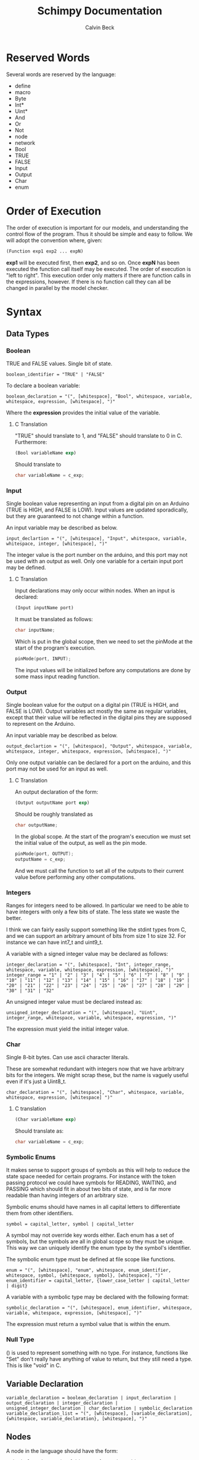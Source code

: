 #+TITLE: Schimpy Documentation
#+AUTHOR: Calvin Beck
#+OPTIONS: ^:{}


* Reserved Words
  Several words are reserved by the language:

  - define
  - macro
  - Byte
  - Int*
  - Uint*
  - And
  - Or
  - Not
  - node
  - network
  - Bool
  - TRUE
  - FALSE
  - Input
  - Output
  - Char
  - enum
* Order of Execution
  The order of execution is important for our models, and
  understanding the control flow of the program. Thus it should be
  simple and easy to follow. We will adopt the convention where,
  given:

  #+BEGIN_SRC lisp
    (Function exp1 exp2 ... expN)
  #+END_SRC

  *exp1* will be executed first, then *exp2*, and so on. Once *expN*
  has been executed the function call itself may be executed. The
  order of execution is "left to right". This execution order only
  matters if there are function calls in the expressions, however. If
  there is no function call they can all be changed in parallel by the
  model checker.
* Syntax
** Data Types
*** Boolean
    TRUE and FALSE values. Single bit of state.

    #+BEGIN_SRC bnf
      boolean_identifier = "TRUE" | "FALSE"
    #+END_SRC

    To declare a boolean variable:

    #+BEGIN_SRC bnf
      boolean_declaration = "(", [whitespace], "Bool", whitespace, variable, whitespace, expression, [whitespace], ")"
    #+END_SRC

    Where the *expression* provides the initial value of the variable.
**** C Translation
     "TRUE" should translate to 1, and "FALSE" should translate to 0
     in C. Furthermore:

     #+BEGIN_SRC lisp
       (Bool variableName exp)
     #+END_SRC

     Should translate to

     #+BEGIN_SRC c
       char variableName = c_exp;
     #+END_SRC
*** Input
    Single boolean value representing an input from a digital pin on an
    Arduino (TRUE is HIGH, and FALSE is LOW). Input values are updated
    sporadically, but they are guaranteed to not change within a
    function.

    An input variable may be described as below.

    #+BEGIN_SRC bnf
      input_declartion = "(", [whitespace], "Input", whitespace, variable, whitespace, integer, [whitespace], ")"
    #+END_SRC

    The integer value is the port number on the arduino, and this port
    may not be used with an output as well. Only one variable for a
    certain input port may be defined.
**** C Translation
     Input declarations may only occur within nodes. When an input is
     declared:

     #+BEGIN_SRC lisp
       (Input inputName port)
     #+END_SRC

     It must be translated as follows:

     #+BEGIN_SRC c
       char inputName;
     #+END_SRC

     Which is put in the global scope, then we need to set the pinMode
     at the start of the program's execution.

     #+BEGIN_SRC c
       pinMode(port, INPUT);
     #+END_SRC

     The input values will be initialized before any computations are
     done by some mass input reading function.
*** Output
    Single boolean value for the output on a digital pin (TRUE is HIGH,
    and FALSE is LOW). Output variables act mostly the same as regular
    variables, except that their value will be reflected in the digital
    pins they are supposed to represent on the Arduino.

    An input variable may be described as below.

    #+BEGIN_SRC bnf
      output_declartion = "(", [whitespace], "Output", whitespace, variable, whitespace, integer, whitespace, expression, [whitespace], ")"
    #+END_SRC

    Only one output variable can be declared for a port on the arduino,
    and this port may not be used for an input as well.
**** C Translation
     An output declaration of the form:

     #+BEGIN_SRC lisp
       (Output outputName port exp)
     #+END_SRC

     Should be roughly translated as

     #+BEGIN_SRC c
       char outputName;
     #+END_SRC

     In the global scope. At the start of the program's execution we
     must set the initial value of the output, as well as the pin
     mode.

     #+BEGIN_SRC c
       pinMode(port, OUTPUT);
       outputName = c_exp;
     #+END_SRC

     And we must call the function to set all of the outputs to their
     current value before performing any other computations.
*** Integers
    Ranges for integers need to be allowed. In particular we need to be
    able to have integers with only a few bits of state. The less state
    we waste the better.

    I think we can fairly easily support something like the stdint
    types from C, and we can support an arbitrary amount of bits from
    size 1 to size 32. For instance we can have int7_t and uint9_t.

    A variable with a signed integer value may be declared as follows:

    #+BEGIN_SRC bnf
      integer_declaration = "(", [whitespace], "Int", integer_range, whitespace, variable, whitespace, expression, [whitespace], ")"
      integer_range = "1" | "2" | "3" | "4" | "5" | "6" | "7" | "8" | "9" | "10" | "11" | "12" | "13" | "14" | "15" | "16" | "17" | "18" | "19" | "20" | "21" | "22" | "23" | "24" | "25" | "26" | "27" | "28" | "29" | "30" | "31" | "32"
    #+END_SRC

    An unsigned integer value must be declared instead as:

    #+BEGIN_SRC bnf
      unsigned_integer_declaration = "(", [whitespace], "Uint", integer_range, whitespace, variable, whitespace, expression, ")"
    #+END_SRC

    The expression must yield the initial integer value.
*** Char
    Single 8-bit bytes. Can use ascii character literals.

    These are somewhat redundant with integers now that we have
    arbitrary bits for the integers. We might scrap these, but the name
    is vaguely useful even if it's just a Uint8_t.

    #+BEGIN_SRC bnf
      char_declaration = "(", [whitespace], "Char", whitespace, variable, whitespace, expression, [whitespace] ")"
    #+END_SRC
**** C translation
     #+BEGIN_SRC lisp
       (Char variableName exp)
     #+END_SRC

     Should translate as:

     #+BEGIN_SRC c
       char variableName = c_exp;
     #+END_SRC
*** Symbolic Enums
    It makes sense to support groups of symbols as this will help to
    reduce the state space needed for certain programs. For instance
    with the token passing protocol we could have symbols for READING,
    WAITING, and PASSING which should fit in about two bits of state,
    and is far more readable than having integers of an arbitrary size.

    Symbolic enums should have names in all capital letters to
    differentiate them from other identifiers.

    #+BEGIN_SRC bnf
      symbol = capital_letter, symbol | capital_letter
    #+END_SRC

    A symbol may not override key words either. Each enum has a set of
    symbols, but the symbols are all in global scope so they must be
    unique. This way we can uniquely identify the enum type by the
    symbol's identifier.

    The symbolic enum type must be defined at file scope like
    functions.

    #+BEGIN_SRC bnf
      enum = "(", [whitespace], "enum", whitespace, enum_identifier, whitespace, symbol, {whitespace, symbol}, [whitespace], ")"
      enum_identifier = capital_letter, {lower_case_letter | capital_letter | digit}
    #+END_SRC

    A variable with a symbolic type may be declared with the following format:

    #+BEGIN_SRC bnf
      symbolic_declaration = "(", [whitespace], enum_identifier, whitespace, variable, whitespace, expression, [whitespace], ")"
    #+END_SRC

    The expression must return a symbol value that is within the enum.
*** Null Type
    () is used to represent something with no type. For instance,
    functions like "Set" don't really have anything of value to return,
    but they still need a type. This is like "void" in C.
** Variable Declaration
   #+BEGIN_SRC bnf
     variable_declaration = boolean_declaration | input_declaration | output_declaration | integer_declaration | unsigned_integer_declaration | char_declaration | symbolic_declaration
     variable_declaration_list = "(", [whitespace], [variable_declaration], {whitespace, variable_declaration}, [whitespace], ")"
   #+END_SRC
** Nodes
   A node in the language should have the form:

   #+BEGIN_SRC bnf
     node_declaration = "(", [whitespace], "node", whitespace, node_identifier, whitespace, let_expression, [whitespace], ")"
     node_declaration_list = "(", [whitespace], [node_declaration], {whitespace, node_declaration}, [whitespace], ")"
     node_identifier = capital_letter, {letter | digit}
   #+END_SRC
** Networks
   #+BEGIN_SRC bnf
     network_definition = "(", [whitespace], "network", whitespace, node_declaration_list, whitespace, connection_list, [whitespace], ")"
     node_pin = "(", node_identifier, variable, ")"
     connection = "(", [whitespace], node_pin, whitespace, node_pin, [whitespace], ")"
     connection_list = "(", [whitespace], [connection], {whitespace, connection}, [whitespace], ")"
   #+END_SRC
** Functions
   Functions are not first class citizens in the languages. Each
   function has an identifier which must be in camel case where the
   first letter in the function name is capitalized.

   #+BEGIN_SRC bnf
     function = capital_letter, {lower_case_letter | capital_letter | digit}
   #+END_SRC

   This allows us to tell when something is a function right away. Note
   that variable type declarations also follow this format, as do macros.

   A function is defined as follows

   #+BEGIN_SRC bnf
     function_definition = "(", [whitespace], "define", whitespace, "(", [whitespace], function, whitespace, variable_list, [whitespace], ")", whitespace, type_list, whitespace, (let_expression | expression), ")"
     type_list = "(", [whitespace], type, {whitespace, type}, [whitespace]")"
     type = capital_letter, {lower_case_letter | capital_letter | digit}
   #+END_SRC

   The final type in the type list is the return value, while the rest are the value of the arguments in order.
*** C Translation
    A function definition of the form

    #+BEGIN_SRC lisp
      (define (FunctionName arg1 arg2 ... argN) (Type1 Type2 ... TypeN ReturnType)
       	expression)
    #+END_SRC

    Would be translated into C as follows:

    #+BEGIN_SRC c
      c_ReturnType FunctionName(c_Type1 arg1, c_Type2 arg2, ... , c_TypeN argN)
      {
          read_outputs();  /* Need to read all of the outputs for a node each time we call a function */
          return c_expression;
      }
    #+END_SRC

    This may get a bit strange with the expressions that don't return
    anything. We can probably use the comma operator in C to solve
    the issues with expressions that don't contribute to the return value.
** Macros
   #+BEGIN_SRC bnf
     macro = capital_letter, {lower_case_letter | capital_letter | digit}
   #+END_SRC

   A macro is defined as follows.

   #+BEGIN_SRC bnf
     macro_definition = "(", [whitespace], "macro", whitespace, "(", [whitespace], macro, whitespace, variable_list, [whitespace], ")", whitespace, whatever, ")"
   #+END_SRC

   There is no type list for macros as they are just inserted into the code.

   Macros are not translated into the other languages. Instead they
   are expanded before the code is translated into any language during
   a preprocessing step. Because of how macros work they can take
   whatever they want for a substitution -- it doesn't have to be
   valid in the language by itself, only when the substitution occurs.
** Expressions
*** Literals
    A single literal be it boolean, or integer forms an expression.
*** Variables
    A variable identifier is an expression as long as it has an
    appropriate type. It can not be a function as we do not support
    first class functions.

    #+BEGIN_SRC bnf
      variable = lower_case_letter, {lower_case_letter | capital_letter | digit}
    #+END_SRC

    Variables must use camel case, starting with a lower case letter
    to distinguish them from functions and symbols.

    In all cases we simply translate to the variable name.
*** Arithmetic Operators
    #+BEGIN_SRC bnf
      arithmetic_expression = addition | multiplication | modulo | division
    #+END_SRC
**** Addition
     #+BEGIN_SRC bnf
       addition = "(", [whitespace], "+", whitespace, expression_list, [whitespace], ")"
     #+END_SRC
***** C Translation
      #+BEGIN_SRC lisp
        (+ exp1 exp2 ... expN)
      #+END_SRC

      Will simply translate to

      #+BEGIN_SRC c
        (c_exp1 + c_exp2 + ... + c_expN)
      #+END_SRC

      Where each *c_expK* is the C translation of *expK*.
**** Subtraction
     #+BEGIN_SRC bnf
       subtraction = "(", [whitespace], "-", whitespace, expression, whitespace, expression, [whitespace], ")"
     #+END_SRC
***** C Translation
      #+BEGIN_SRC lisp
        (- exp1 exp2)
      #+END_SRC

      Should translate to

      #+BEGIN_SRC c
        (c_exp1 - c_exp2)
      #+END_SRC
**** Multiplication
     #+BEGIN_SRC bnf
       multiplication = "(", [whitespace], "*", whitespace, expression_list, [whitespace], ")"
     #+END_SRC
***** C Translation
      #+BEGIN_SRC lisp
        (* exp1 exp2 ... expN)
      #+END_SRC

      Would translate to the following in C

      #+BEGIN_SRC c
        (c_exp1 * c_exp2 * ... * c_expN)
      #+END_SRC

      Where each *c_expK* is the C translation of *expK*.
**** Modulo
     #+BEGIN_SRC bnf
       modulo = "(", [whitespace], "mod", whitespace, expression, whitespace, expression, [whitespace], ")"
     #+END_SRC
***** C Translation
      #+BEGIN_SRC lisp
        (mod exp1 exp2)
      #+END_SRC

      Should translate to

      #+BEGIN_SRC c
        (c_exp1 % c_exp2)
      #+END_SRC
**** Division
     #+BEGIN_SRC bnf
       division = "(", [whitespace], "/", whitespace, expression, whitespace, expression, [whitespace], ")"
     #+END_SRC
***** C Translation
      #+BEGIN_SRC lisp
        (/ exp1 exp2)
      #+END_SRC

      Should translate to

      #+BEGIN_SRC c
        (c_exp1 / c_exp2)
      #+END_SRC
*** Comparison Operators
    #+BEGIN_SRC bnf
      comparison_expression = equality | inequality | less_than | less_than_or_equal | greater_than | greater_than_or_equal
    #+END_SRC
**** Equality
     #+BEGIN_SRC bnf
       equality = "(", [whitespace], "=", whitespace, expression, whitespace, expression, [whitespace], ")"
     #+END_SRC
***** C Translation
      #+BEGIN_SRC lisp
        (= exp1 exp2)
      #+END_SRC

      Should translate to

      #+BEGIN_SRC c
        (c_exp1 == c_exp2)
      #+END_SRC
**** Inequality
     #+BEGIN_SRC bnf
       inequality = "(", [whitespace], "!=", whitespace, expression, whitespace, expression, [whitespace], ")"
     #+END_SRC
***** C Translation
      #+BEGIN_SRC lisp
        (!= exp1 exp2)
      #+END_SRC

      Should translate to

      #+BEGIN_SRC c
        (c_exp1 != c_exp2)
      #+END_SRC
**** Less Than
     #+BEGIN_SRC bnf
       less_than = "(", [whitespace], "<", whitespace, expression, whitespace, expression, [whitespace], ")"
     #+END_SRC
***** C Translation
      #+BEGIN_SRC lisp
        (< exp1 exp2)
      #+END_SRC

      Should translate to

      #+BEGIN_SRC c
        (c_exp1 < c_exp2)
      #+END_SRC
**** Less Than or Equal To
     #+BEGIN_SRC bnf
       less_than_or_equal = "(", [whitespace], "<=", whitespace, expression, whitespace, expression, [whitespace], ")"
     #+END_SRC
***** C Translation
      #+BEGIN_SRC lisp
        (<= exp1 exp2)
      #+END_SRC

      Should translate to

      #+BEGIN_SRC c
        (c_exp1 <= c_exp2)
      #+END_SRC
**** Greater Than
     #+BEGIN_SRC bnf
       greater_than = "(", [whitespace], ">", whitespace, expression, whitespace, expression, [whitespace], ")"
     #+END_SRC
***** C Translation
      #+BEGIN_SRC lisp
        (> exp1 exp2)
      #+END_SRC

      Should translate to

      #+BEGIN_SRC c
        (c_exp1 > c_exp2)
      #+END_SRC
**** Greater Than or Equal To
     #+BEGIN_SRC bnf
       greater_than_or_equal = "(", [whitespace], ">=", whitespace, expression, whitespace, expression, [whitespace], ")"
     #+END_SRC
***** C Translation
      #+BEGIN_SRC lisp
        (>= exp1 exp2)
      #+END_SRC

      Should translate to

      #+BEGIN_SRC c
        (c_exp1 >= c_exp2)
      #+END_SRC
*** Boolean Operators
    #+BEGIN_SRC bnf
      boolean_expression = logical_and | logical_or | logical_not
    #+END_SRC
**** Logical And
     #+BEGIN_SRC bnf
       logical_and = "(", [whitespace], "And", whitespace, expression_list, [whitespace], ")"
     #+END_SRC
***** C Translation
      #+BEGIN_SRC lisp
        (And exp1 exp2 ... expN)
      #+END_SRC

      Should translate to

      #+BEGIN_SRC c
        (c_exp1 && c_exp2 && ... && c_expN)
      #+END_SRC
**** Logical Or
     #+BEGIN_SRC bnf
       logical_or = "(", [whitespace], "Or", whitespace, expression_list, [whitespace], ")"
     #+END_SRC
***** C Translation
      #+BEGIN_SRC lisp
        (Or exp1 exp2 ... expN)
      #+END_SRC

      Should translate to

      #+BEGIN_SRC c
        (c_exp1 || c_exp2 || ... || c_expN)
      #+END_SRC
**** Logical Negation
     #+BEGIN_SRC bnf
       logical_not = "(", [whitespace], "Not", whitespace, expression, [whitespace], ")"
     #+END_SRC
***** C Translation
      #+BEGIN_SRC lisp
        (Not exp)
      #+END_SRC

      Should translate to

      #+BEGIN_SRC c
        (!c_exp)
      #+END_SRC
*** If Then Else
     #+BEGIN_SRC bnf
       if_expression = "(", [whitespace], "if", whitespace, expression, whitespace, expression, whitespace, expression, [whitespace], ")"
     #+END_SRC
***** C Translation
      #+BEGIN_SRC lisp
        (if cond exp2 exp3)
      #+END_SRC

      Should translate to

      #+BEGIN_SRC c
        (c_cond ? c_exp1 : c_exp2)
      #+END_SRC
*** Begin
    Begin is a way of sequencing multiple actions, returning the last
    result.

    #+BEGIN_SRC bnf
      begin = "(", [whitespace], "Begin", whitespace, expression_list, [whitespace], ")"
    #+END_SRC

    The value of the final expression in the expression list is
    returned. All other expressions are executed, and their values are
    discarded. This is mostly useful for performing IO.

    Note that the expressions still follow the regular execution
    order, and are evaluated from left to right.

    Unfortunately I do not think there is a good way to have a
    "begin0" which returns the result of the first one in C.
**** C Translation
     A begin expression like:

     #+BEGIN_SRC lisp
       (Begin exp1 exp2 ... expN)
     #+END_SRC

     will be translated in C using the comma operator, like so:

     #+BEGIN_SRC c
       (c_exp1, c_exp2, ... , c_expN)
     #+END_SRC
*** Set
    Set is essentially a predefined function which sets the value of a
    given variable. With outputs this has the effect of writing to the
    digital output on an Arduino.

    #+BEGIN_SRC bnf
      set = "(", [whitespace], "Set", whitespace, variable, whitespace, expression, [whitespace], ")"
    #+END_SRC

    Note that the variable must be some kind of state variable, and
    the expression must have the same type as the variable.
** Let Expressions
   Let bindings are allowed in a restricted set of places (essentially
   at the top of a function). These allow one to define extra
   variables. Some of these variables may need state, for instance all
   of them in a node that are set, and all of them which are
   initialized with a function's return value.

   #+BEGIN_SRC bnf
     let_expression = "(", [whitespace], "let", whitespace, variable_declaration_list, whitespace, expression, [whitespace], ")"
   #+END_SRC
*** C Translation
    Since a let expression can only occur at the beginning of
    functions (and nodes, which are also sort of functions -- in this
    case, however, the variables must be made static).

    #+BEGIN_SRC lisp
      (let (dec1 dec2 ... decN) exp)
    #+END_SRC

    In a function would roughly translate to:

    #+BEGIN_SRC c
      c_dec1;
      c_dec2;
      ...
      c_decN;
      
      return c_exp;
    #+END_SRC

    However, in a node, since the variables all keep their state they
    must be declared as static.

    #+BEGIN_SRC c
      static c_dec1;
      static c_dec2;
      ...
      static c_decN;
      
      return c_exp;
    #+END_SRC
* Expressions
** Simple expressions
   #+BEGIN_SRC bnf
     simple_expression = literal | variable | arithmetic_expression | comparison_expression | boolean_expression
   #+END_SRC
* Nodes
  These represent the main program which is a single thread of
  execution on a single processor. Each node contains a single state
  transition function, as well as some variables which represent the
  current state of the function. Each variable may only be altered
  once in the state transition function, and it may only be used in
  expressions before being modified -- this allows for the model
  checker code to be much simpler.
* Networks
  We need to be able to create networks in the language so we can
  automatically make models for entire networks, as well as make
  topology files for the Arduino emulator (and hopefully have
  everything immediately testable with Emulard).

  The basic idea is to assign names to the different nodes, and then
  specify the connections between them. We will use the names of the
  input / output variables to specify the connections.

  #+BEGIN_SRC lisp
    ;; Example for how to declare a network.
    (network
     ;; List of name, node pairs.
     ((read reader)
      (write writer))
    
     ;; List of connections output -> input
     (((read ack) (write ack))
      ((write bit) (read bit))
      ((write lock) (read lock))))
  #+END_SRC

  When translating to NuSMV the network is turned into the main
  module, while the individual nodes are made into their own modules
  which are instantiated within the main module.
* Macros
  Macros are essentially function calls, but when the model checking
  code is generated they are expanded into single expressions. As a
  result they can not be recursive, although they can call other
  macros.

  The advantage of using macros instead of functions is that they
  don't introduce any extra state. When you use functions, which can
  be recursive, we have to keep track of which function we are
  currently executing. Each function call will take an additional step
  in the model checker as well (which will affect specifications),
  whereas a macro will not. Macros will also guarantee referential
  transparency -- if they are called with the same arguments they will
  result in the same values.

  Note that the code that results from expanding a macro will result
  in the same restrictions that all other code will have, but
  otherwise they may be called in any place in the code. Functions are
  somewhat more restricted and may only be called in the tail, this
  prevents the model checking code from having to account for return
  positions.
** Scope
   Macros have the same scoping that functions do.
** Return Values
   Macros may return a list of values, but may only have one possible
   return type.
* Functions
  Functions are not expanded, and they might not be pure as the
  outputs and inputs are essentially pass by reference.
** Return Values
   Return values are completely necessary for functions because
   otherwise you can not return anything you read! This is complicated
   by the model needing to keep track of which variable to store the
   return value in.

   In NuSMV it is possible to implement function calls as modules, and
   use a "return value" variable in the module, as well as some
   boolean variable to represent when a function is done. By doing
   this we can just copy the module's return value into any variable
   that receives the functions value once the module is marked as
   being "done".
** Function Calling
*** Non-Recursive Functions
    In most cases you should try to use macros when you don't need to
    use recursion with functions. Macros can give you much of the same
    benefits, but they have the advantage of not requiring any
    additional state. While these may not be nearly as useful as their
    recursive counterparts our discussion of functions starts here for
    simplicity.

    The main difference between a non-recursive function and a macro
    is that the function can actually perform some I/O. A function
    call will cause input values to be read, and allow for all outputs
    to be written to.

    Since these functions are basically beefier macros we can call
    them from almost anywhere within another function. The one
    restriction is that all I/O must be done before any other function
    calls. The reason for this is that a function call can cause
    modifications to the I/O variables, so when the function returns
    they will not be in the same state as before. In fact any function
    that is not itself recursive may call any function in this manner
    whether or not the other function is recursive.

**** Multiple Calls
    A problem occurs when the same function is called multiple times
    in a function. For instance if we have an expression

    #+BEGIN_SRC lisp
      (eq (fact 0) (fact 1))
    #+END_SRC

    Then we will need additional storage to hold one of the results
    from the factorial computation while the second factorial
    computation is being performed. We need to know when exactly an
    additional temporary variable is necessary.

    It is clear that it is not always a necessity when a function is
    called multiple times, for instance in the expression:

    #+BEGIN_SRC lisp
      (if (eq 6 (fact 3)) (fact 0) (fact 1))
    #+END_SRC

    No additional state is necessary. The additional state is only
    necessary when we have to immediately perform operations on
    multiple results from the same function call, when the results for
    the function call are not stored in any additional variables
    beforehand.

    So, this means that when we have multiple branches of computation
    that each call a function once we don't need any additional
    state. Furthermore if we have, for instance, something like:

    #+BEGIN_SRC lisp
      (if true (eq (fact 0) (fact 1)) (eq (fact 1) (fact 2)))
    #+END_SRC

    Then while each branch needs a temporary variable to store a
    result from fact only one temporary variable is necessary since
    the computations may not occur at the same time.

    We need to, therefore, figure out how many times a function is
    called in each simple expression. The number of temporary
    variables needed for a function call is thus given by the largest
    number of times a function call can occur in a simple expression
    minus one (since one of the results can just be from the functions
    return value).

    There is actually another bad case, though. Suppose we have
    something like...
    
    #+BEGIN_SRC lisp
      (define (g x)
        (f (* 2 x)))
       
      (eq (f 1) (g 2))
    #+END_SRC

    Then while this would be fine were we to evaluate *g* first, and
    then *f* a problem occurs when we call *f* first and then *g*. If
    we call *f* before *g* we store the result of *f* only in the
    return variable for the *f* module, but then when we calculate
    *g* this return is overwritten.

    Thus we actually have to check all possible functions that can be
    called from our functions, and then add temporary variables
    accordingly. It's also possible to optimize the order.

**** TODO Outputs
     There is a problem with using outputs with functions -- it is not
     clear when to modify the output. This doesn't affect inputs
     because we are just grabbing the value for the inputs, not
     writing to them.

     The easiest solution is probably to keep track of output in
     separate variables and assign them like return values... However,
     this will be delayed. Thus this solution is not viable --
     protocols that rely on switching outputs and waiting for certain
     inputs can not be written within functions in this case.

     A better solution is to add next values in the NuSMV translation
     as though output was just another argument / variable in the
     function's NuSMV module. The translation here isn't really any
     different, however this can not go inside of the module (it must
     go inside the node's module which defines the output in the first
     place), and then it must be appropriately guarded within a case
     statement (output may be modified in many different
     functions). Things we have to check for in the guard:

     - The function is being called where output is an argument
     - The function is currently computing.
     - Argument check

     These are actually the same conditions as any variable within the
     function -- the only difference is that the outputs the function
     is called with can be different (the function can be given
     different arguments)... So, we need to perform the argument check
     for output as well.

*** Recursive Functions
    Any function which calls itself must do so in a tail recursive
    fashion. A function may not indirectly recurse (e.g., *f* calls
    *g* which in turn calls *f*, because the previous state of *f*
    will still be needed).

    Otherwise the exact same restrictions for non-recursive functions
    holds.
* Examples
  Currently working on some examples for the language to figure out
  any oddities with the language, as well as how things should be
  translated.
** Communication
   Working on some communication examples. Want to show that it can be
   easy to write a little bit communication protocol that can share
   bytes and be reused easily. This was a problem with the previous
   iteration of the language.
*** Protocol
    The protocol in question involves a reader and a writer connected
    over a three bit channel. The connection is one way. The three
    channels are called *bit* (this is the data bit), *lock*, and
    *ack*. *bit* and *lock* communicate a single digital value from the
    writer to the reader. *ack* is used to send acknowledgments from
    the reader to the writer. The general idea is as follows:

    - The writer sets *bit*, and then sets *lock* to say "hey, there
      is a bit to read!"
    - The reader then looks at the value of *bit* and stores it. The
      reader then says "okay, got it!" by setting *ack*.
    - The reader then waits for the writer to unset *lock*. This is
      how the writer acknowledges that the reader has in fact gotten
      the value for bit.
    - The writer then waits for the reader to unset *ack*, which means
      that the reader is now in the position to accept more bits.

    This may then be repeated in order to read multiple bits in.
*** Reader
    Implemented in [[./examples/communication/reader.el][reader.el]], and an example NuSMV translation is given in [[./examples/communication/reader.smv][reader.smv]]

    One problem that came up is that I initially had this:

    #+BEGIN_SRC lisp
      ;; All this does is constantly read bytes
      (node reader
            ;; Port numbers below...
            (let ((byte (read_byte 2 3 4 8)))))
    #+END_SRC

    But in this case the initial value of "byte" isn't really well
    defined. There should probably be a rule that the value in a let
    binding must simplify down to a single expression. That is, it can
    be a macro call, a constant value, or maybe even defined as being
    another variable within the scope, but it may not be the value of
    a function call.

    It is also clear that nodes will need to have some state variables
    which can be modified. I think this is reasonable -- they are
    essentially the main variables describing the state of the FSM.

    This was changed to:

    #+BEGIN_SRC lisp
      ;; All this does is constantly read bytes
      (node reader
            ;; State variables are declared first with an initial
            ;; value. These may change after each iteration.
            ((byte our_byte) 0)
      
            ;; Port numbers below...
            (set our_byte (read_byte 2 3 4 8)))
    #+END_SRC

    So, now we declare state variables with an initial value, and can
    change them with "set".

    With how this is set up it may be difficult to know which pins are
    outputs... We should probably have to declare I/O pins,
    actually. Who knows if a pin is being used for input or output
    otherwise! So perhaps we should write nodes more like:

    #+BEGIN_SRC lisp
      ;; All this does is constantly read bytes
      (node reader
            ;; State variables are declared first with an initial
            ;; value. These may change after each iteration.
            (((byte our_byte) 0)
             ((input bit 2))  ; Initial values don't make sense for inputs.
             ((input lock 3))
             ((output ack 4) false))
      
            ;; Port numbers below...
            (set our_byte (read_byte bit lock ack 8)))
    #+END_SRC

    Where any I/O that the node uses must be declared within the
    node. Note that when we are reading in bytes we must use tail
    recursion!
*** Writer
    Implemented in [[./examples/communication/writer.el][writer.el]], and an example NuSMV translation is given in [[./examples/communication/writer.smv][writer.smv]]

    Writer is very similar to reader. One problem that came up was
    functions that just do I/O and don't have anything of value to
    return. For now the return values are just "()", which is the
    empty list.
** Factorial
   Factorial is a simple program to demonstrate tail call
   recursion. With tail call recursion "stack frames" can be reused,
   so no extra state is necessary.
* Some Assumptions
  - We will assume that numbers are completely random, which is not
    necessarily the case and may cause infinite arbitration in certain
    protocols (e.g., the token passing protocol).
  - Anything that occurs within a single state is atomic. For example
    in a single function call multiple outputs may be changed at
    once. In reality there will be a small delay between the changes
    in the outputs. This probably won't have any affect on anything,
    but it could potentially be an issue in the simple bit
    communication protocol if we set the data bit, and the lock bit in
    the same function.
  - There is an assumption that the single bit channels will always be
    read correctly.
